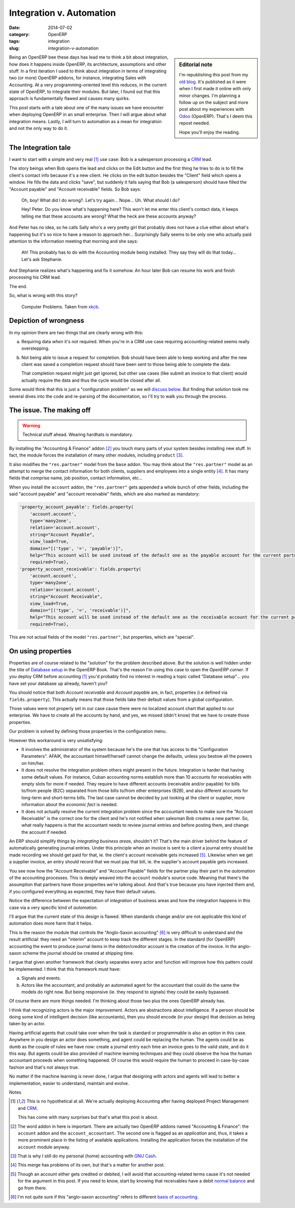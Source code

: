 Integration v. Automation
=========================

:date: 2014-07-02
:category: OpenERP
:tags: integration
:slug: integration-v-automation


.. sidebar:: Editorial note

   I'm republishing this post from my `old blog`__.  It's published as it were
   when I first made it online with only minor changes.  I'm planning a follow
   up on the subject and more post about my experiences with Odoo_ (OpenERP).
   That's I deem this repost needed.

   Hope you'll enjoy the reading.

__ http://manuelonsoftware.wordpress.com/2014/05/12/integration-v-automation/


Being an OpenERP bee these days has lead me to think a bit about integration,
how does it happens inside OpenERP, its architecture, assumptions and other
stuff.  In a first iteration I used to think about integration in terms of
integrating two (or more) OpenERP addons, for instance, integrating Sales with
Accounting.  At a very programming-oriented level this reduces, in the current
state of OpenERP, to integrate their modules.  But later, I found out that
this approach is fundamentally flawed and causes many quirks.

This post starts with a tale about one of the many issues we have encounter
when deploying OpenERP in an small enterprise.  Then I will argue about what
integration means.  Lastly, I will turn to automation as a mean for
integration and not the only way to do it.


The Integration tale
--------------------

I want to start with a simple and very real [#accounting-last]_ use case: Bob
is a salesperson processing a CRM_ lead.

The story beings when Bob opens the lead and clicks on the Edit button and the
first thing he tries to do is to fill the client's contact info because it's a
new client.  He clicks on the edit button besides the "Client" field which
opens a window.  He fills the data and clicks "save", but suddenly it fails
saying that Bob (a salesperson) should have filled the "Account payable" and
"Account receivable" fields.  So Bob says:

  Oh, boy!  What did I do wrong?.  Let's try again...  Nope...  Uh.  What
  should I do?

  Hey!  Peter.  Do you know what's happening here?  This won't let me enter
  this client's contact data, it keeps telling me that these accounts are
  wrong?  What the heck are these accounts anyway?

And Peter has no idea, so he calls Sally who's a very pretty girl that
probably does not have a clue either about what's happening but it's so nice
to have a reason to approach her...  Surprisingly Sally seems to be only one
who actually paid attention to the information meeting that morning and she
says:

  Ah!  This probably has to do with the Accounting module being installed.
  They say they will do that today...  Let's ask Stephanie.


And Stephanie realizes what's happening and fix it somehow.  An hour later Bob
can resume his work and finish processing his CRM lead.

The end.

So, what is wrong with this story?

.. figure:: ./computer_problems.png
   :alt: Computer problems.

   Computer Problems.  Taken from xkcb_.


Depiction of wrongness
----------------------

In my opinion there are two things that are clearly wrong with this:

a) Requiring data *when* it's not required.  When you're in a CRM use case
   requiring accounting-related seems really overstepping.

b) Not being able to issue a request for completion.  Bob should have been
   able to keep working and after the new client was saved a completion
   request should have been sent to those being able to complete the data.

   That completion request might just get ignored, but other use cases (like
   submit an invoice to that client) would actually require the data and thus
   the cycle would be closed after all.

Some would think that this is just a "configuration problem" as we will
`discuss below`__.  But finding that solution took me several dives into the
code and re-parsing of the documentation, so I'll try to walk you through the
process.

__ `On using properties`_

The issue.  The making off
--------------------------

.. warning:: Technical stuff ahead.  Wearing hardhats is mandatory.

By installing the "Accounting & Finance" addon [#v.accountant]_ you touch many
parts of your system besides installing new stuff.  In fact, the module forces
the installation of many other modules, including ``product`` [#no-gnucash]_.

It also modifies the |res.partner| model from the ``base`` addon.  You may
think about the |res.partner| model as an attempt to merge the contact
information for both clients, suppliers and employees into a single
entity [#v.contact-info]_.  It has many fields that comprise name, job
position, contact information, etc...

When you install the ``account`` addon, the |res.partner| gets appended a
whole bunch of other fields, including the said "account payable" and "account
receivable" fields, which are also marked as mandatory:

.. code-block:: python

   'property_account_payable': fields.property(
       'account.account',
       type='many2one',
       relation='account.account',
       string="Account Payable",
       view_load=True,
       domain="[('type', '=', 'payable')]",
       help="This account will be used instead of the default one as the payable account for the current partner",
       required=True),
   'property_account_receivable': fields.property(
       'account.account',
       type='many2one',
       relation='account.account',
       string="Account Receivable",
       view_load=True,
       domain="[('type', '=', 'receivable')]",
       help="This account will be used instead of the default one as the receivable account for the current partner",
       required=True),


This are not actual fields of the model |res.partner|, but properties, which
are "special".


On using properties
-------------------

Properties are of course related to the "solution" for the problem described
above.  But the solution is well hidden under the title of `Database setup`_
in the OpenERP Book.  That's the reason I'm using this case to open the
`OpenERP corner`.  If you deploy CRM before accounting [#accounting-last]_
you'd probably find no interest in reading a topic called "Database setup"...
you have set your database up already, haven't you?

You should notice that both `Account receivable` and `Account payable` are, in
fact, properties (i.e defined via ``fields.property``).  This actually means
that those fields take their default values from a global configuration.

Those values were not properly set in our case cause there were no localized
account chart that applied to our enterprise.  We have to create all the
accounts by hand, and yes, we missed (didn't know) that we have to create
those properties.

Our problem is solved by defining those properties in the configuration menu.

However this workaround is very unsatisfying:

- It involves the administrator of the system because he's the one that has
  access to the "Configuration Parameters".  AFAIK, the accountant
  himself/herself cannot change the defaults, unless you bestow all the powers
  on him/her.

- It does not resolve the integration problem others might present in the
  future.  Integration is harder that having some default values.  For
  instance, Cuban accounting norms establish more than 10 accounts for
  receivables with empty slots for more if needed.  They require to have
  different accounts (receivable and/or payable) for bills to/from people
  (B2C) separated from those bills to/from other enterprises (B2B), and also
  different accounts for long-term and short-terms bills.  The last case
  cannot be decided by just looking at the client or supplier, more
  information about the `economic fact` is needed.

- It does not actually resolve the current integration problem since the
  accountant needs to make sure the "Account Receivable" is the correct one
  for the client and he's not notified when salesman Bob creates a new
  partner.  So, what really happens is that the accountant needs to review
  journal entries and before posting them, and change the account if needed.

.. |res.partner| replace:: ``"res.partner"``

An ERP should simplify things by *integrating business areas*, shouldn't it?
That's the main driver behind the feature of automatically generating journal
entries.  Under this principle when an invoice is sent to a client a journal
entry should be made recording we should get paid for that, ie.  the client's
account receivable gets increased [#account-normal-balance]_.  Likewise when
we get a supplier invoice, an entry should record that we must pay that bill,
ie.  the supplier's account payable gets increased.

You see now how the "Account Receivable" and "Account Payable" fields for the
partner play their part in the *automation* of the accounting processes.  This
is deeply weaved into the ``account`` module's source code.  Meaning that
there's the assumption that partners have those properties we're talking
about.  And that's true because you have injected them and, if you configured
everything as expected, they have their default values.

Notice the difference between the expectation of *integration* of business
areas and how the integration happens in this case via a very specific kind of
*automation*.

I'll argue that the current state of this design is flawed.  When standards
change and/or are not applicable this kind of automation does more harm that
it helps.

This is the reason the module that controls the "Anglo-Saxon
accounting" [#basis]_ is very difficult to understand and the result
artificial: they need an "interim" account to keep track the different stages.
In the standard (for OpenERP) accounting the event to produce journal items in
the debtor/creditor account is the creation of the invoice.  In the
anglo-saxon scheme the journal should be created at shipping time.

I argue that given another framework that clearly separates every actor and
function will improve how this pattern could be implemented.  I think that
this framework must have:

a) Signals and events.

b) Actors like the accountant, and probably an automated agent for the
   accountant that could do the same the models do right now.  But being
   responsive (ie. they respond to signals) they could be easily bypassed.

Of course there are more things needed. I'm thinking about those two plus the
ones OpenERP already has.

I think that recognizing actors is the major improvement.  Actors are
abstractions about intelligence. If a person should be doing some kind of
intelligent decision (like accountants), then you should encode (in your
design) that decision as being taken by an actor.

Having artificial agents that could take over when the task is standard or
programmable is also an option in this case.  Anywhere in you design an actor
does something, and agent could be replacing the human.  The agents could be
as dumb as the couple of rules we have now: create a journal entry each time
an invoice goes to the valid state, and do it this way.  But agents could be
also provided of machine learning techniques and they could observe the how
the human accountant proceeds when something happened.  Of course this would
require the human to proceed in case-by-case fashion and that's not always
true.

No matter if the machine learning is never done, I argue that designing with
actors and agents will lead to better a implementation, easier to understand,
maintain and evolve.


Notes

.. [#accounting-last] This is no hypothetical at all.  We're actually
   deploying Accounting after having deployed Project Management and CRM_.

   This has come with many surprises but that's what this post is about.

.. [#v.accountant] The word addon in here is important.  There are actually
   two OpenERP addons named "Accounting & Finance": the ``account`` addon and
   the ``account_accountant``.  The second one is flagged as an `application`
   and, thus, it takes a more prominent place in the listing of available
   applications.  Installing the application forces the installation of the
   ``account`` module anyway.

.. [#no-gnucash] That is why I still do my personal (home) accounting with
   `GNU Cash`_.

.. [#v.contact-info] This merge has problems of its own, but that's a matter
   for another post.

.. [#account-normal-balance] Though an account either gets credited or
   debited, I will avoid that accounting-related terms cause it's not needed
   for the argument in this post.  If you need to know, start by knowing that
   receivables have a debit `normal balance`_ and go from there.

.. [#basis]  I'm not quite sure if this "anglo-saxon accounting" refers to
	     different `basis of accounting`_.


.. _CRM: http://en.wikipedia.org/wiki/Customer_relationship_management
.. _xkcb: http://xkcd.com/
.. _xkcb.com: _xkcb
.. _normal balance: http://en.wikipedia.org/wiki/Normal_balance
.. _GNU Cash: http://www.gnucash.org/
.. _basis of accounting: http://en.wikipedia.org/wiki/Basis_of_accounting
.. _Database setup: https://doc.openerp.com/book/1/1_3_Real_Case/1_3_Real_Case_db_setup/
.. _Odoo: http://www.odoo.com/

..  LocalWords:  addon addons OpenERP CRM

..
   Local Variables:
   ispell-dictionary: "en"
   End:
